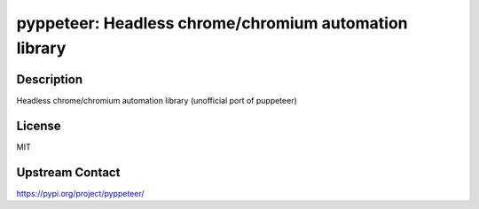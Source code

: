pyppeteer: Headless chrome/chromium automation library
======================================================

Description
-----------

Headless chrome/chromium automation library (unofficial port of puppeteer)

License
-------

MIT

Upstream Contact
----------------

https://pypi.org/project/pyppeteer/

